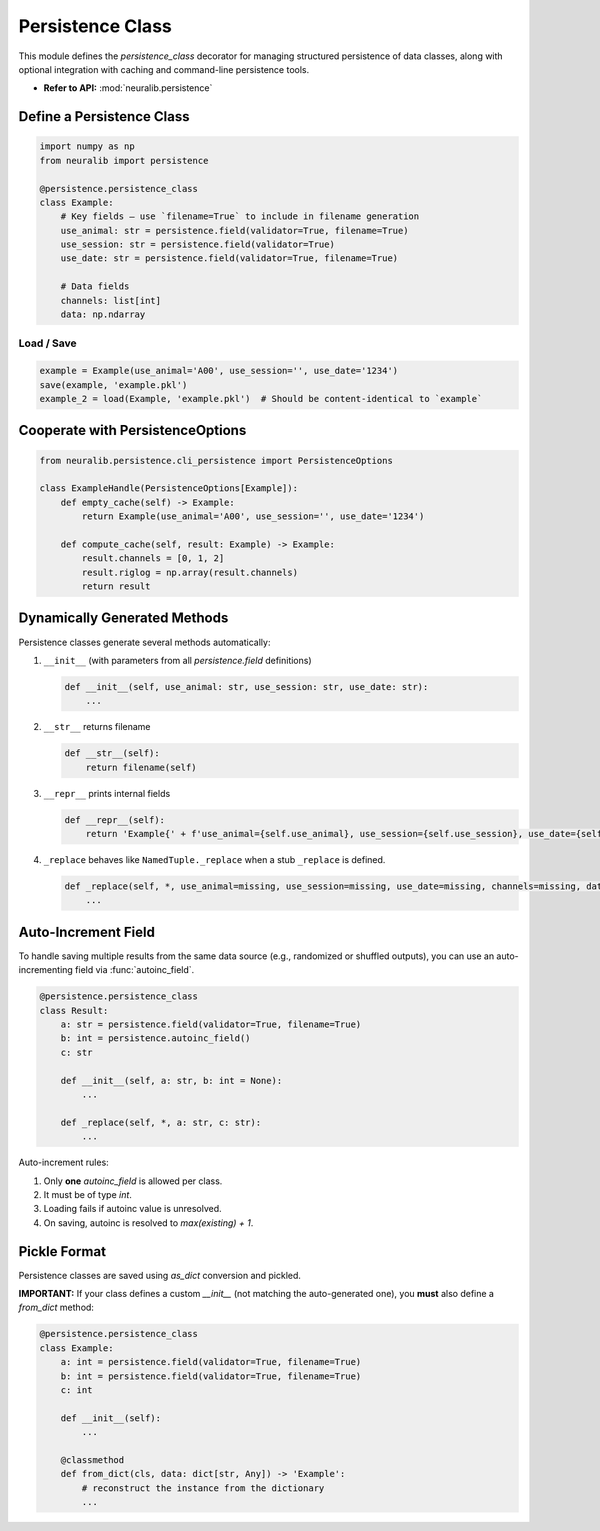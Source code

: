 Persistence Class
=================

This module defines the `persistence_class` decorator for managing structured persistence
of data classes, along with optional integration with caching and command-line persistence tools.

- **Refer to API:** :mod:`neuralib.persistence`

Define a Persistence Class
--------------------------

.. code-block:: python

    import numpy as np
    from neuralib import persistence

    @persistence.persistence_class
    class Example:
        # Key fields — use `filename=True` to include in filename generation
        use_animal: str = persistence.field(validator=True, filename=True)
        use_session: str = persistence.field(validator=True)
        use_date: str = persistence.field(validator=True, filename=True)

        # Data fields
        channels: list[int]
        data: np.ndarray

Load / Save
^^^^^^^^^^^

.. code-block:: python

    example = Example(use_animal='A00', use_session='', use_date='1234')
    save(example, 'example.pkl')
    example_2 = load(Example, 'example.pkl')  # Should be content-identical to `example`

Cooperate with PersistenceOptions
---------------------------------

.. code-block:: python

    from neuralib.persistence.cli_persistence import PersistenceOptions

    class ExampleHandle(PersistenceOptions[Example]):
        def empty_cache(self) -> Example:
            return Example(use_animal='A00', use_session='', use_date='1234')

        def compute_cache(self, result: Example) -> Example:
            result.channels = [0, 1, 2]
            result.riglog = np.array(result.channels)
            return result

Dynamically Generated Methods
-----------------------------

Persistence classes generate several methods automatically:

1. ``__init__`` (with parameters from all `persistence.field` definitions)

   .. code-block:: python

       def __init__(self, use_animal: str, use_session: str, use_date: str):
           ...

2. ``__str__`` returns filename

   .. code-block:: python

       def __str__(self):
           return filename(self)

3. ``__repr__`` prints internal fields

   .. code-block:: python

       def __repr__(self):
           return 'Example{' + f'use_animal={self.use_animal}, use_session={self.use_session}, use_date={self.use_date}' + '}'

4. ``_replace`` behaves like ``NamedTuple._replace`` when a stub ``_replace`` is defined.

   .. code-block:: python

       def _replace(self, *, use_animal=missing, use_session=missing, use_date=missing, channels=missing, data=missing) -> Example:
           ...

Auto-Increment Field
--------------------

To handle saving multiple results from the same data source (e.g., randomized or shuffled outputs), you can use an auto-incrementing field via :func:`autoinc_field`.

.. code-block:: python

    @persistence.persistence_class
    class Result:
        a: str = persistence.field(validator=True, filename=True)
        b: int = persistence.autoinc_field()
        c: str

        def __init__(self, a: str, b: int = None):
            ...

        def _replace(self, *, a: str, c: str):
            ...

Auto-increment rules:

1. Only **one** `autoinc_field` is allowed per class.
2. It must be of type `int`.
3. Loading fails if autoinc value is unresolved.
4. On saving, autoinc is resolved to `max(existing) + 1`.

Pickle Format
-------------

Persistence classes are saved using `as_dict` conversion and pickled.

**IMPORTANT:**
If your class defines a custom `__init__` (not matching the auto-generated one), you **must** also define a `from_dict` method:

.. code-block:: python

    @persistence.persistence_class
    class Example:
        a: int = persistence.field(validator=True, filename=True)
        b: int = persistence.field(validator=True, filename=True)
        c: int

        def __init__(self):
            ...

        @classmethod
        def from_dict(cls, data: dict[str, Any]) -> 'Example':
            # reconstruct the instance from the dictionary
            ...
